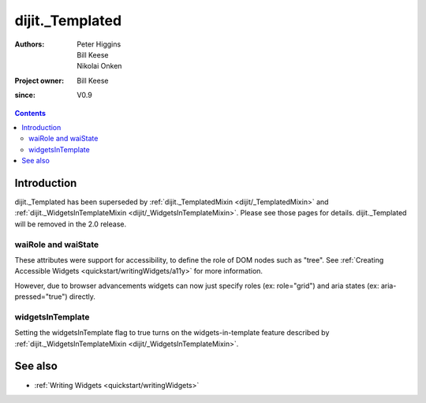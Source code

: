 .. _dijit/_Templated:

================
dijit._Templated
================

:Authors: Peter Higgins, Bill Keese, Nikolai Onken
:Project owner: Bill Keese
:since: V0.9

.. contents ::
   :depth: 2


Introduction
============

dijit._Templated has been superseded by :ref:`dijit._TemplatedMixin <dijit/_TemplatedMixin>`
and :ref:`dijit._WidgetsInTemplateMixin <dijit/_WidgetsInTemplateMixin>`.
Please see those pages for details.
dijit._Templated will be removed in the 2.0 release.


waiRole and waiState
--------------------

These attributes were support for accessibility, to define the role of DOM nodes such as "tree".
See :ref:`Creating Accessible Widgets <quickstart/writingWidgets/a11y>` for more information.

However, due to browser advancements widgets can now just specify roles (ex: role="grid") and aria states (ex: aria-pressed="true") directly.


widgetsInTemplate
-----------------

Setting the widgetsInTemplate flag to true turns on the widgets-in-template feature described by  :ref:`dijit._WidgetsInTemplateMixin <dijit/_WidgetsInTemplateMixin>`.


See also
========

* :ref:`Writing Widgets <quickstart/writingWidgets>`
